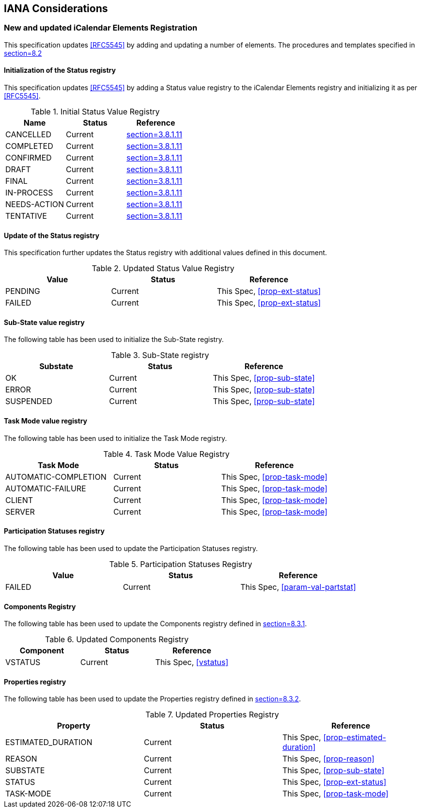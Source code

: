 
[#iana]
== IANA Considerations

=== New and updated iCalendar Elements Registration

This specification updates <<RFC5545>> by adding and updating
a number of elements. The procedures and templates specified in
<<RFC5545, section=8.2>>

==== Initialization of the Status registry

This specification updates <<RFC5545>> by adding a Status value registry to the iCalendar Elements registry and initializing it as per <<RFC5545>>.

.Initial Status Value Registry
[cols="a,a,a",options=header]
|===
| Name          | Status | Reference

| CANCELLED    | Current | <<RFC5545, section=3.8.1.11>>
| COMPLETED    | Current | <<RFC5545, section=3.8.1.11>>
| CONFIRMED    | Current | <<RFC5545, section=3.8.1.11>>
| DRAFT        | Current | <<RFC5545, section=3.8.1.11>>
| FINAL        | Current | <<RFC5545, section=3.8.1.11>>
| IN-PROCESS   | Current | <<RFC5545, section=3.8.1.11>>
| NEEDS-ACTION | Current | <<RFC5545, section=3.8.1.11>>
| TENTATIVE    | Current | <<RFC5545, section=3.8.1.11>>

|===

==== Update of the Status registry

This specification further updates the Status registry with additional values defined in this document.

.Updated Status Value Registry
[cols="a,a,a",options=header]
|===
| Value    | Status  | Reference

| PENDING   | Current | This Spec, <<prop-ext-status>>
| FAILED    | Current | This Spec, <<prop-ext-status>>

|===

==== Sub-State value registry

The following table has been used to initialize the Sub-State registry.

.Sub-State registry
[cols="a,a,a",options=header]
|===
| Substate  | Status  | Reference

| OK        | Current | This Spec, <<prop-sub-state>>
| ERROR     | Current | This Spec, <<prop-sub-state>>
| SUSPENDED | Current | This Spec, <<prop-sub-state>>

|===

==== Task Mode value registry

The following table has been used to initialize the Task Mode registry.

.Task Mode Value Registry
[cols="a,a,a",options=header]
|===
| Task Mode            | Status  | Reference

| AUTOMATIC-COMPLETION | Current | This Spec, <<prop-task-mode>>
| AUTOMATIC-FAILURE    | Current | This Spec,  <<prop-task-mode>>
| CLIENT               | Current | This Spec,  <<prop-task-mode>>
| SERVER               | Current | This Spec,  <<prop-task-mode>>

|===

==== Participation Statuses registry

The following table has been used to update the Participation Statuses registry.

.Participation Statuses Registry
[cols="a,a,a",options=header]
|===
| Value    | Status  | Reference

| FAILED    | Current | This Spec, <<param-val-partstat>>

|===

==== Components Registry

The following table has been used to update the Components registry
defined in <<RFC5545, section=8.3.1>>.

.Updated Components Registry
[cols="a,a,a",options=header]
|===
| Component           | Status  | Reference

| VSTATUS | Current | This Spec, <<vstatus>>

|===

==== Properties registry

The following table has been used to update the Properties registry
defined in <<RFC5545, section=8.3.2>>.

.Updated Properties Registry
[cols="a,a,a",options=header]
|===
| Property           | Status  | Reference

| ESTIMATED_DURATION | Current | This Spec, <<prop-estimated-duration>>
| REASON    | Current | This Spec, <<prop-reason>>
| SUBSTATE  | Current | This Spec, <<prop-sub-state>>
| STATUS             | Current | This Spec, <<prop-ext-status>>
| TASK-MODE          | Current | This Spec, <<prop-task-mode>>

|===
